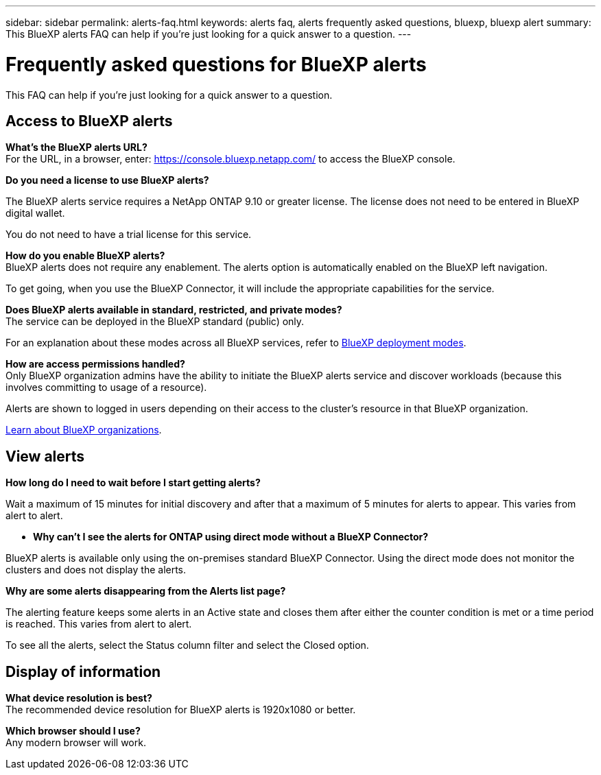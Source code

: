 ---
sidebar: sidebar
permalink: alerts-faq.html
keywords: alerts faq, alerts frequently asked questions, bluexp, bluexp alert
summary: This BlueXP alerts FAQ can help if you're just looking for a quick answer to a question.
---

= Frequently asked questions for BlueXP alerts
:hardbreaks:
:icons: font
:imagesdir: ./media/

[.lead]
This FAQ can help if you're just looking for a quick answer to a question.

== Access to BlueXP alerts

*What's the BlueXP alerts URL?*
For the URL, in a browser, enter: https://console.bluexp.netapp.com/[https://console.bluexp.netapp.com/^] to access the BlueXP console. 

*Do you need a license to use BlueXP alerts?*

The BlueXP alerts service requires a NetApp ONTAP 9.10 or greater license. The license does not need to be entered in BlueXP digital wallet. 

You do not need to have a trial license for this service.


*How do you enable BlueXP alerts?* 
BlueXP alerts does not require any enablement. The alerts option is automatically enabled on the BlueXP left navigation. 

To get going, when you use the BlueXP Connector, it will include the appropriate capabilities for the service.


**Does BlueXP alerts available in standard, restricted, and private modes?**
The service can be deployed in the BlueXP standard (public) only. 

For an explanation about these modes across all BlueXP services, refer to https://docs.netapp.com/us-en/bluexp-setup-admin/concept-modes.html[BlueXP deployment modes^].

**How are access permissions handled?**
Only BlueXP organization admins have the ability to initiate the BlueXP alerts service and discover workloads (because this involves committing to usage of a resource). 

Alerts are shown to logged in users depending on their access to the cluster's resource in that BlueXP organization. 

https://docs.netapp.com/us-en/bluexp-setup-admin/concept-netapp-accounts.html[Learn about BlueXP organizations].

== View alerts

**How long do I need to wait before I start getting alerts?**

Wait a maximum of 15 minutes for initial discovery and after that a maximum of 5 minutes for alerts to appear. This varies from alert to alert.

* *Why can't I see the alerts for ONTAP using direct mode without a BlueXP Connector?*

BlueXP alerts is available only using the on-premises standard BlueXP Connector. Using the direct mode does not monitor the clusters and does not display the alerts. 

**Why are some alerts disappearing from the Alerts list page?**

The alerting feature keeps some alerts in an Active state and closes them after either the counter condition is met or a time period is reached. This varies from alert to alert. 

To see all the alerts, select the Status column filter and select the Closed option.

== Display of information

**What device resolution is best?**
The recommended device resolution for BlueXP alerts is 1920x1080 or better. 

**Which browser should I use?**
Any modern browser will work. 






